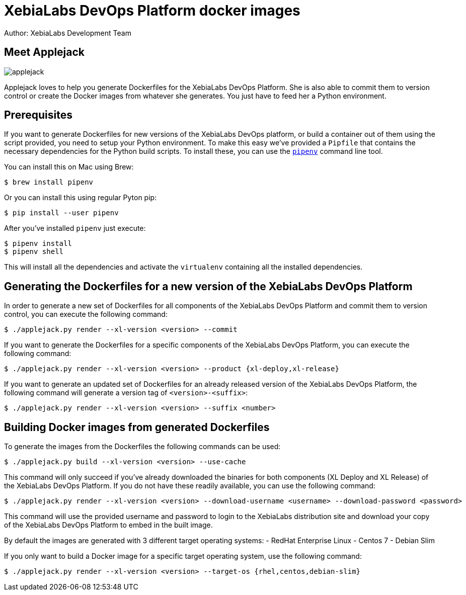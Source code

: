 = XebiaLabs DevOps Platform docker images
Author: XebiaLabs Development Team
:executable: ./applejack.py
:source-highligher: pygments

== Meet Applejack
image::applejack.png[]
Applejack loves to help you generate Dockerfiles for the XebiaLabs DevOps Platform. She is also able to commit them to version control or create the Docker images from whatever she generates. You just have to feed her a Python environment.

== Prerequisites
If you want to generate Dockerfiles for new versions of the XebiaLabs DevOps platform, or build a container out of them using the script provided, you need to setup your Python environment.
To make this easy we've provided a `Pipfile` that contains the necessary dependencies for the Python build scripts. To install these, you can use the link:https://docs.pipenv.org/[`pipenv`] command line tool.

You can install this on Mac using Brew:

[source,shell]
----
$ brew install pipenv
----

Or you can install this using regular Pyton pip:

[source,shell]
----
$ pip install --user pipenv
----

After you've installed `pipenv` just execute:

[source,shell]
----
$ pipenv install
$ pipenv shell
----

This will install all the dependencies and activate the `virtualenv` containing all the installed dependencies.

== Generating the Dockerfiles for a new version of the XebiaLabs DevOps Platform
In order to generate a new set of Dockerfiles for all components of the XebiaLabs DevOps Platform and commit them to version control, you can execute the following command:

[source,shell,subs="verbatim,attributes"]
----
$ {executable} render --xl-version <version> --commit
----

If you want to generate the Dockerfiles for a specific components of the XebiaLabs DevOps Platform, you can execute the following command:

[source,shell,subs="verbatim,attributes"]
----
$ {executable} render --xl-version <version> --product {xl-deploy,xl-release}
----

If you want to generate an updated set of Dockerfiles for an already released version of the XebiaLabs DevOps Platform, the following command will generate a version tag of `<version>-<suffix>`:

[source,shell,subs="verbatim,attributes"]
----
$ {executable} render --xl-version <version> --suffix <number>
----

== Building Docker images from generated Dockerfiles
To generate the images from the Dockerfiles the following commands can be used:

[source,shell,subs="verbatim,attributes"]
----
$ {executable} build --xl-version <version> --use-cache
----

This command will only succeed if you've already downloaded the binaries for both components (XL Deploy and XL Release) of the XebiaLabs DevOps Platform. If you do not have these readily available, you can use the following command:

[source,shell,subs="verbatim,attributes"]
----
$ {executable} render --xl-version <version> --download-username <username> --download-password <password>
----

This command will use the provided username and password to login to the XebiaLabs distribution site and download your copy of the XebiaLabs DevOps Platform to embed in the built image.

By default the images are generated with 3 different target operating systems:
- RedHat Enterprise Linux
- Centos 7
- Debian Slim

If you only want to build a Docker image for a specific target operating system, use the following command:

[source,shell,subs="verbatim,attributes"]
----
$ {executable} render --xl-version <version> --target-os {rhel,centos,debian-slim}
----
